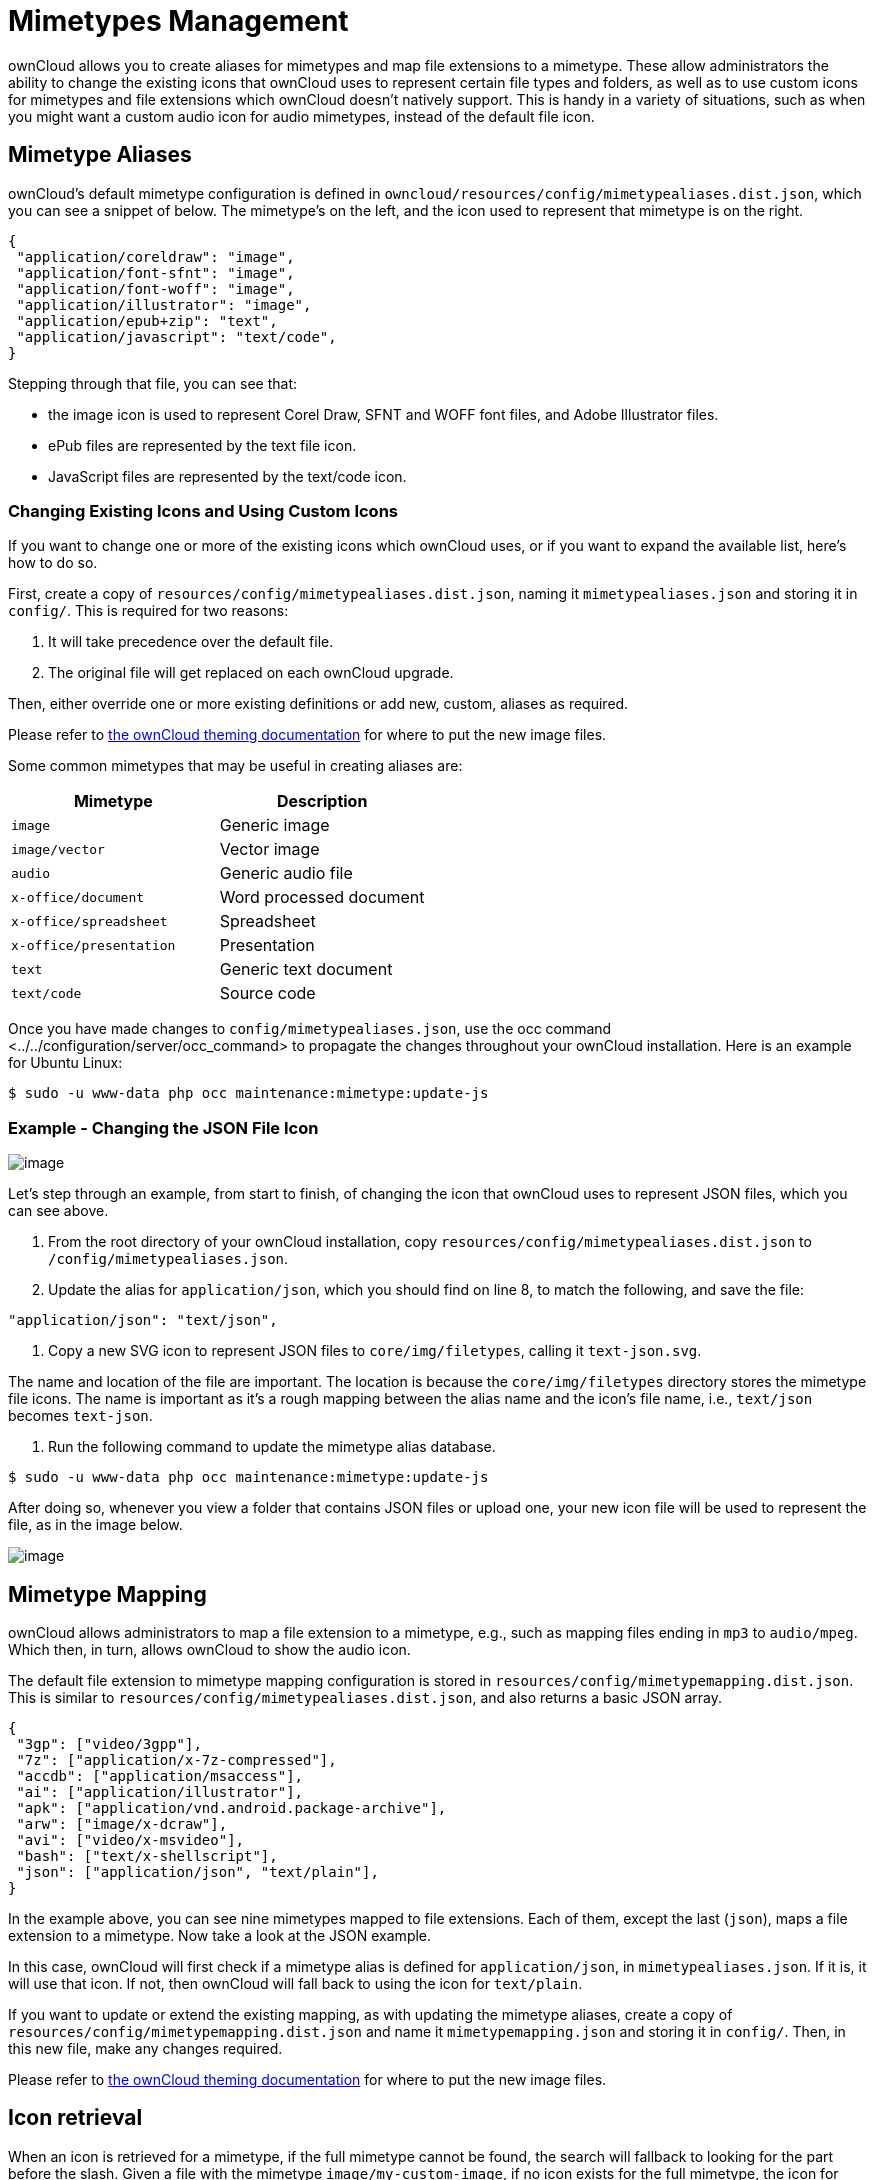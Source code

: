 Mimetypes Management
====================

ownCloud allows you to create aliases for mimetypes and map file
extensions to a mimetype. These allow administrators the ability to
change the existing icons that ownCloud uses to represent certain file
types and folders, as well as to use custom icons for mimetypes and file
extensions which ownCloud doesn’t natively support. This is handy in a
variety of situations, such as when you might want a custom audio icon
for audio mimetypes, instead of the default file icon.

[[mimetype-aliases]]
Mimetype Aliases
----------------

ownCloud’s default mimetype configuration is defined in
`owncloud/resources/config/mimetypealiases.dist.json`, which you can see
a snippet of below. The mimetype’s on the left, and the icon used to
represent that mimetype is on the right.

[source,sourceCode,json]
----
{
 "application/coreldraw": "image",
 "application/font-sfnt": "image",
 "application/font-woff": "image",
 "application/illustrator": "image",
 "application/epub+zip": "text",
 "application/javascript": "text/code",
}
----

Stepping through that file, you can see that:

* the image icon is used to represent Corel Draw, SFNT and WOFF font
files, and Adobe Illustrator files.
* ePub files are represented by the text file icon.
* JavaScript files are represented by the text/code icon.

[[changing-existing-icons-and-using-custom-icons]]
Changing Existing Icons and Using Custom Icons
~~~~~~~~~~~~~~~~~~~~~~~~~~~~~~~~~~~~~~~~~~~~~~

If you want to change one or more of the existing icons which ownCloud
uses, or if you want to expand the available list, here’s how to do so.

First, create a copy of `resources/config/mimetypealiases.dist.json`,
naming it `mimetypealiases.json` and storing it in `config/`. This is
required for two reasons:

1.  It will take precedence over the default file.
2.  The original file will get replaced on each ownCloud upgrade.

Then, either override one or more existing definitions or add new,
custom, aliases as required.

Please refer to
https://doc.owncloud.com/server/latest/developer_manual/core/theming.html[the
ownCloud theming documentation] for where to put the new image files.

Some common mimetypes that may be useful in creating aliases are:

[cols=",",options="header",]
|============================================
|Mimetype |Description
|`image` |Generic image
|`image/vector` |Vector image
|`audio` |Generic audio file
|`x-office/document` |Word processed document
|`x-office/spreadsheet` |Spreadsheet
|`x-office/presentation` |Presentation
|`text` |Generic text document
|`text/code` |Source code
|============================================

Once you have made changes to `config/mimetypealiases.json`, use
the occ command <../../configuration/server/occ_command> to propagate
the changes throughout your ownCloud installation. Here is an example
for Ubuntu Linux:

....
$ sudo -u www-data php occ maintenance:mimetype:update-js
....

[[example---changing-the-json-file-icon]]
Example - Changing the JSON File Icon
~~~~~~~~~~~~~~~~~~~~~~~~~~~~~~~~~~~~~

image:/owncloud-docs/_images/configuration/mimetypes/json-alias-before.png[image]

Let’s step through an example, from start to finish, of changing the
icon that ownCloud uses to represent JSON files, which you can see
above.

1.  From the root directory of your ownCloud installation, copy
`resources/config/mimetypealiases.dist.json` to
`/config/mimetypealiases.json`.
2.  Update the alias for `application/json`, which you should find on
line 8, to match the following, and save the file:

....
"application/json": "text/json",
....

1.  Copy a new SVG icon to represent JSON files to `core/img/filetypes`,
calling it `text-json.svg`.

The name and location of the file are important. The location is because
the `core/img/filetypes` directory stores the mimetype file icons. The
name is important as it’s a rough mapping between the alias name and the
icon’s file name, i.e., `text/json` becomes `text-json`.

1.  Run the following command to update the mimetype alias database.

[source,sourceCode,console]
----
$ sudo -u www-data php occ maintenance:mimetype:update-js
----

After doing so, whenever you view a folder that contains JSON files or
upload one, your new icon file will be used to represent the file, as in
the image below.

image:/owncloud-docs/_images/configuration/mimetypes/json-alias-after.png[image]

[[mimetype-mapping]]
Mimetype Mapping
----------------

ownCloud allows administrators to map a file extension to a mimetype,
e.g., such as mapping files ending in `mp3` to `audio/mpeg`. Which then,
in turn, allows ownCloud to show the audio icon.

The default file extension to mimetype mapping configuration is stored
in `resources/config/mimetypemapping.dist.json`. This is similar to
`resources/config/mimetypealiases.dist.json`, and also returns a basic
JSON array.

[source,sourceCode,json]
----
{
 "3gp": ["video/3gpp"],
 "7z": ["application/x-7z-compressed"],
 "accdb": ["application/msaccess"],
 "ai": ["application/illustrator"],
 "apk": ["application/vnd.android.package-archive"],
 "arw": ["image/x-dcraw"],
 "avi": ["video/x-msvideo"],
 "bash": ["text/x-shellscript"],
 "json": ["application/json", "text/plain"],
}
----

In the example above, you can see nine mimetypes mapped to file
extensions. Each of them, except the last (`json`), maps a file
extension to a mimetype. Now take a look at the JSON example.

In this case, ownCloud will first check if a mimetype alias is defined
for `application/json`, in `mimetypealiases.json`. If it is, it will use
that icon. If not, then ownCloud will fall back to using the icon for
`text/plain`.

If you want to update or extend the existing mapping, as with updating
the mimetype aliases, create a copy of
`resources/config/mimetypemapping.dist.json` and name it
`mimetypemapping.json` and storing it in `config/`. Then, in this new
file, make any changes required.

Please refer to
https://doc.owncloud.com/server/latest/developer_manual/core/theming.html[the
ownCloud theming documentation] for where to put the new image files.

[[icon-retrieval]]
Icon retrieval
--------------

When an icon is retrieved for a mimetype, if the full mimetype cannot be
found, the search will fallback to looking for the part before the
slash. Given a file with the mimetype `image/my-custom-image`, if no
icon exists for the full mimetype, the icon for `image` will be used
instead. This allows specialized mimetypes to fallback to generic icons
when the relevant icons are unavailable.
